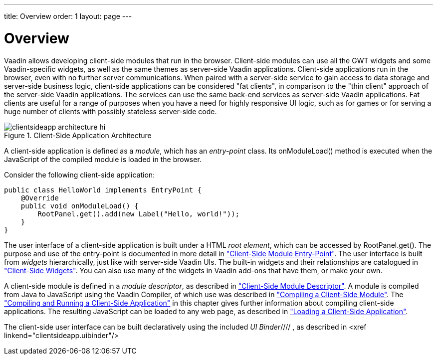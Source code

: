---
title: Overview
order: 1
layout: page
---

[[clientsideapp.overview]]
= Overview

Vaadin allows developing client-side modules that run in the browser.
Client-side modules can use all the GWT widgets and some Vaadin-specific
widgets, as well as the same themes as server-side Vaadin applications.
Client-side applications run in the browser, even with no further server
communications. When paired with a server-side service to gain access to data
storage and server-side business logic, client-side applications can be
considered "fat clients", in comparison to the "thin client" approach of the
server-side Vaadin applications. The services can use the same back-end services
as server-side Vaadin applications. Fat clients are useful for a range of
purposes when you have a need for highly responsive UI logic, such as for games
or for serving a huge number of clients with possibly stateless server-side
code.

[[figure.clientsideapp.overview.architecture]]
.Client-Side Application Architecture
image::img/clientsideapp-architecture-hi.png[]

A client-side application is defined as a __module__, which has an
__entry-point__ class. Its [methodname]#onModuleLoad()# method is executed when
the JavaScript of the compiled module is loaded in the browser.

Consider the following client-side application:


----
public class HelloWorld implements EntryPoint {
    @Override
    public void onModuleLoad() {
        RootPanel.get().add(new Label("Hello, world!"));
    }
}
----

The user interface of a client-side application is built under a HTML __root
element__, which can be accessed by [methodname]#RootPanel.get()#. The purpose
and use of the entry-point is documented in more detail in
<<dummy/../../../framework/clientsideapp/clientsideapp-entrypoint#clientsideapp.entrypoint,"Client-Side
Module Entry-Point">>. The user interface is built from __widgets__
hierarchically, just like with server-side Vaadin UIs. The built-in widgets and
their relationships are catalogued in
<<dummy/../../../framework/clientsidewidgets/clientsidewidgets-overview.asciidoc#clientsidewidgets.overview,"Client-Side
Widgets">>. You can also use many of the widgets in Vaadin add-ons that have
them, or make your own.

A client-side module is defined in a __module descriptor__, as described in
<<dummy/../../../framework/clientside/clientside-module#clientside.module,"Client-Side
Module Descriptor">>. A module is compiled from Java to JavaScript using the
Vaadin Compiler, of which use was described in
<<dummy/../../../framework/clientside/clientside-compiling#clientside.compiling,"Compiling
a Client-Side Module">>. The
<<dummy/../../../framework/clientsideapp/clientsideapp-compiling#clientsideapp.compiling,"Compiling
and Running a Client-Side Application">> in this chapter gives further
information about compiling client-side applications. The resulting JavaScript
can be loaded to any web page, as described in
<<dummy/../../../framework/clientsideapp/clientsideapp-loading#clientsideapp.loading,"Loading
a Client-Side Application">>.

The client-side user interface can be built declaratively using the included
__UI
Binder__////
, as described in &lt;xref
linkend="clientsideapp.uibinder"/&gt;
////
.

The servlet for processing RPC calls from the client-side can be generated
automatically using the included compiler.

Even with regular server-side Vaadin applications, it may be useful to provide
an off-line mode if the connection is closed. An off-line mode can persist data
in a local store in the browser, thereby avoiding the need for server-side
storage, and transmit the data to the server when the connection is again
available. Such a pattern is commonly used with Vaadin
TouchKit.////
Use of a client-side application to provide an off-line mode is described in
&lt;xref
linkend="clientsideapp.offline"/&gt;.
////



